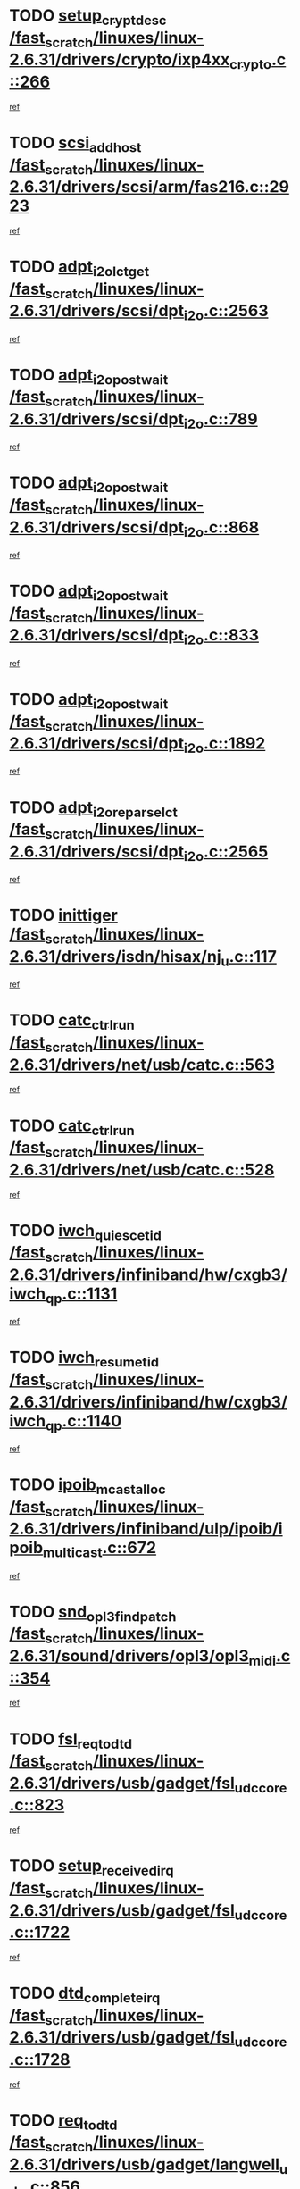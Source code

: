 * TODO [[view:/fast_scratch/linuxes/linux-2.6.31/drivers/crypto/ixp4xx_crypto.c::face=ovl-face1::linb=266::colb=2::cole=18][setup_crypt_desc /fast_scratch/linuxes/linux-2.6.31/drivers/crypto/ixp4xx_crypto.c::266]]
[[view:/fast_scratch/linuxes/linux-2.6.31/drivers/crypto/ixp4xx_crypto.c::face=ovl-face2::linb=263::colb=1::cole=18][ref]]
* TODO [[view:/fast_scratch/linuxes/linux-2.6.31/drivers/scsi/arm/fas216.c::face=ovl-face1::linb=2923::colb=7::cole=20][scsi_add_host /fast_scratch/linuxes/linux-2.6.31/drivers/scsi/arm/fas216.c::2923]]
[[view:/fast_scratch/linuxes/linux-2.6.31/drivers/scsi/arm/fas216.c::face=ovl-face2::linb=2916::colb=1::cole=14][ref]]
* TODO [[view:/fast_scratch/linuxes/linux-2.6.31/drivers/scsi/dpt_i2o.c::face=ovl-face1::linb=2563::colb=12::cole=28][adpt_i2o_lct_get /fast_scratch/linuxes/linux-2.6.31/drivers/scsi/dpt_i2o.c::2563]]
[[view:/fast_scratch/linuxes/linux-2.6.31/drivers/scsi/dpt_i2o.c::face=ovl-face2::linb=2562::colb=2::cole=19][ref]]
* TODO [[view:/fast_scratch/linuxes/linux-2.6.31/drivers/scsi/dpt_i2o.c::face=ovl-face1::linb=789::colb=9::cole=27][adpt_i2o_post_wait /fast_scratch/linuxes/linux-2.6.31/drivers/scsi/dpt_i2o.c::789]]
[[view:/fast_scratch/linuxes/linux-2.6.31/drivers/scsi/dpt_i2o.c::face=ovl-face2::linb=788::colb=2::cole=15][ref]]
* TODO [[view:/fast_scratch/linuxes/linux-2.6.31/drivers/scsi/dpt_i2o.c::face=ovl-face1::linb=868::colb=9::cole=27][adpt_i2o_post_wait /fast_scratch/linuxes/linux-2.6.31/drivers/scsi/dpt_i2o.c::868]]
[[view:/fast_scratch/linuxes/linux-2.6.31/drivers/scsi/dpt_i2o.c::face=ovl-face2::linb=867::colb=2::cole=15][ref]]
* TODO [[view:/fast_scratch/linuxes/linux-2.6.31/drivers/scsi/dpt_i2o.c::face=ovl-face1::linb=833::colb=9::cole=27][adpt_i2o_post_wait /fast_scratch/linuxes/linux-2.6.31/drivers/scsi/dpt_i2o.c::833]]
[[view:/fast_scratch/linuxes/linux-2.6.31/drivers/scsi/dpt_i2o.c::face=ovl-face2::linb=830::colb=2::cole=15][ref]]
* TODO [[view:/fast_scratch/linuxes/linux-2.6.31/drivers/scsi/dpt_i2o.c::face=ovl-face1::linb=1892::colb=10::cole=28][adpt_i2o_post_wait /fast_scratch/linuxes/linux-2.6.31/drivers/scsi/dpt_i2o.c::1892]]
[[view:/fast_scratch/linuxes/linux-2.6.31/drivers/scsi/dpt_i2o.c::face=ovl-face2::linb=1886::colb=3::cole=20][ref]]
* TODO [[view:/fast_scratch/linuxes/linux-2.6.31/drivers/scsi/dpt_i2o.c::face=ovl-face1::linb=2565::colb=12::cole=32][adpt_i2o_reparse_lct /fast_scratch/linuxes/linux-2.6.31/drivers/scsi/dpt_i2o.c::2565]]
[[view:/fast_scratch/linuxes/linux-2.6.31/drivers/scsi/dpt_i2o.c::face=ovl-face2::linb=2562::colb=2::cole=19][ref]]
* TODO [[view:/fast_scratch/linuxes/linux-2.6.31/drivers/isdn/hisax/nj_u.c::face=ovl-face1::linb=117::colb=3::cole=12][inittiger /fast_scratch/linuxes/linux-2.6.31/drivers/isdn/hisax/nj_u.c::117]]
[[view:/fast_scratch/linuxes/linux-2.6.31/drivers/isdn/hisax/nj_u.c::face=ovl-face2::linb=116::colb=3::cole=20][ref]]
* TODO [[view:/fast_scratch/linuxes/linux-2.6.31/drivers/net/usb/catc.c::face=ovl-face1::linb=563::colb=2::cole=15][catc_ctrl_run /fast_scratch/linuxes/linux-2.6.31/drivers/net/usb/catc.c::563]]
[[view:/fast_scratch/linuxes/linux-2.6.31/drivers/net/usb/catc.c::face=ovl-face2::linb=542::colb=1::cole=18][ref]]
* TODO [[view:/fast_scratch/linuxes/linux-2.6.31/drivers/net/usb/catc.c::face=ovl-face1::linb=528::colb=2::cole=15][catc_ctrl_run /fast_scratch/linuxes/linux-2.6.31/drivers/net/usb/catc.c::528]]
[[view:/fast_scratch/linuxes/linux-2.6.31/drivers/net/usb/catc.c::face=ovl-face2::linb=511::colb=1::cole=18][ref]]
* TODO [[view:/fast_scratch/linuxes/linux-2.6.31/drivers/infiniband/hw/cxgb3/iwch_qp.c::face=ovl-face1::linb=1131::colb=1::cole=17][iwch_quiesce_tid /fast_scratch/linuxes/linux-2.6.31/drivers/infiniband/hw/cxgb3/iwch_qp.c::1131]]
[[view:/fast_scratch/linuxes/linux-2.6.31/drivers/infiniband/hw/cxgb3/iwch_qp.c::face=ovl-face2::linb=1130::colb=1::cole=14][ref]]
* TODO [[view:/fast_scratch/linuxes/linux-2.6.31/drivers/infiniband/hw/cxgb3/iwch_qp.c::face=ovl-face1::linb=1140::colb=1::cole=16][iwch_resume_tid /fast_scratch/linuxes/linux-2.6.31/drivers/infiniband/hw/cxgb3/iwch_qp.c::1140]]
[[view:/fast_scratch/linuxes/linux-2.6.31/drivers/infiniband/hw/cxgb3/iwch_qp.c::face=ovl-face2::linb=1139::colb=1::cole=14][ref]]
* TODO [[view:/fast_scratch/linuxes/linux-2.6.31/drivers/infiniband/ulp/ipoib/ipoib_multicast.c::face=ovl-face1::linb=672::colb=10::cole=27][ipoib_mcast_alloc /fast_scratch/linuxes/linux-2.6.31/drivers/infiniband/ulp/ipoib/ipoib_multicast.c::672]]
[[view:/fast_scratch/linuxes/linux-2.6.31/drivers/infiniband/ulp/ipoib/ipoib_multicast.c::face=ovl-face2::linb=656::colb=1::cole=18][ref]]
* TODO [[view:/fast_scratch/linuxes/linux-2.6.31/sound/drivers/opl3/opl3_midi.c::face=ovl-face1::linb=354::colb=9::cole=28][snd_opl3_find_patch /fast_scratch/linuxes/linux-2.6.31/sound/drivers/opl3/opl3_midi.c::354]]
[[view:/fast_scratch/linuxes/linux-2.6.31/sound/drivers/opl3/opl3_midi.c::face=ovl-face2::linb=345::colb=1::cole=18][ref]]
* TODO [[view:/fast_scratch/linuxes/linux-2.6.31/drivers/usb/gadget/fsl_udc_core.c::face=ovl-face1::linb=823::colb=6::cole=20][fsl_req_to_dtd /fast_scratch/linuxes/linux-2.6.31/drivers/usb/gadget/fsl_udc_core.c::823]]
[[view:/fast_scratch/linuxes/linux-2.6.31/drivers/usb/gadget/fsl_udc_core.c::face=ovl-face2::linb=820::colb=1::cole=18][ref]]
* TODO [[view:/fast_scratch/linuxes/linux-2.6.31/drivers/usb/gadget/fsl_udc_core.c::face=ovl-face1::linb=1722::colb=3::cole=21][setup_received_irq /fast_scratch/linuxes/linux-2.6.31/drivers/usb/gadget/fsl_udc_core.c::1722]]
[[view:/fast_scratch/linuxes/linux-2.6.31/drivers/usb/gadget/fsl_udc_core.c::face=ovl-face2::linb=1703::colb=1::cole=18][ref]]
* TODO [[view:/fast_scratch/linuxes/linux-2.6.31/drivers/usb/gadget/fsl_udc_core.c::face=ovl-face1::linb=1728::colb=3::cole=19][dtd_complete_irq /fast_scratch/linuxes/linux-2.6.31/drivers/usb/gadget/fsl_udc_core.c::1728]]
[[view:/fast_scratch/linuxes/linux-2.6.31/drivers/usb/gadget/fsl_udc_core.c::face=ovl-face2::linb=1703::colb=1::cole=18][ref]]
* TODO [[view:/fast_scratch/linuxes/linux-2.6.31/drivers/usb/gadget/langwell_udc.c::face=ovl-face1::linb=856::colb=6::cole=16][req_to_dtd /fast_scratch/linuxes/linux-2.6.31/drivers/usb/gadget/langwell_udc.c::856]]
[[view:/fast_scratch/linuxes/linux-2.6.31/drivers/usb/gadget/langwell_udc.c::face=ovl-face2::linb=853::colb=1::cole=18][ref]]
* TODO [[view:/fast_scratch/linuxes/linux-2.6.31/drivers/usb/gadget/fsl_qe_udc.c::face=ovl-face1::linb=2275::colb=2::cole=8][rx_irq /fast_scratch/linuxes/linux-2.6.31/drivers/usb/gadget/fsl_qe_udc.c::2275]]
[[view:/fast_scratch/linuxes/linux-2.6.31/drivers/usb/gadget/fsl_qe_udc.c::face=ovl-face2::linb=2255::colb=1::cole=18][ref]]
* TODO [[view:/fast_scratch/linuxes/linux-2.6.31/drivers/net/ioc3-eth.c::face=ovl-face1::linb=1530::colb=1::cole=10][ioc3_init /fast_scratch/linuxes/linux-2.6.31/drivers/net/ioc3-eth.c::1530]]
[[view:/fast_scratch/linuxes/linux-2.6.31/drivers/net/ioc3-eth.c::face=ovl-face2::linb=1527::colb=1::cole=14][ref]]
* TODO [[view:/fast_scratch/linuxes/linux-2.6.31/drivers/isdn/i4l/isdn_ppp.c::face=ovl-face1::linb=1730::colb=3::cole=25][isdn_ppp_mp_reassembly /fast_scratch/linuxes/linux-2.6.31/drivers/isdn/i4l/isdn_ppp.c::1730]]
[[view:/fast_scratch/linuxes/linux-2.6.31/drivers/isdn/i4l/isdn_ppp.c::face=ovl-face2::linb=1606::colb=1::cole=18][ref]]
* TODO [[view:/fast_scratch/linuxes/linux-2.6.31/drivers/atm/iphase.c::face=ovl-face1::linb=3193::colb=21::cole=29][ia_start /fast_scratch/linuxes/linux-2.6.31/drivers/atm/iphase.c::3193]]
[[view:/fast_scratch/linuxes/linux-2.6.31/drivers/atm/iphase.c::face=ovl-face2::linb=3192::colb=1::cole=18][ref]]
* TODO [[view:/fast_scratch/linuxes/linux-2.6.31/drivers/scsi/arm/fas216.c::face=ovl-face1::linb=2927::colb=2::cole=16][scsi_scan_host /fast_scratch/linuxes/linux-2.6.31/drivers/scsi/arm/fas216.c::2927]]
[[view:/fast_scratch/linuxes/linux-2.6.31/drivers/scsi/arm/fas216.c::face=ovl-face2::linb=2916::colb=1::cole=14][ref]]
* TODO [[view:/fast_scratch/linuxes/linux-2.6.31/drivers/scsi/dpt_i2o.c::face=ovl-face1::linb=2135::colb=2::cole=16][adpt_hba_reset /fast_scratch/linuxes/linux-2.6.31/drivers/scsi/dpt_i2o.c::2135]]
[[view:/fast_scratch/linuxes/linux-2.6.31/drivers/scsi/dpt_i2o.c::face=ovl-face2::linb=2134::colb=3::cole=20][ref]]
* TODO [[view:/fast_scratch/linuxes/linux-2.6.31/drivers/scsi/dpt_i2o.c::face=ovl-face1::linb=902::colb=6::cole=18][__adpt_reset /fast_scratch/linuxes/linux-2.6.31/drivers/scsi/dpt_i2o.c::902]]
[[view:/fast_scratch/linuxes/linux-2.6.31/drivers/scsi/dpt_i2o.c::face=ovl-face2::linb=901::colb=1::cole=14][ref]]
* TODO [[view:/fast_scratch/linuxes/linux-2.6.31/drivers/staging/slicoss/slicoss.c::face=ovl-face1::linb=618::colb=2::cole=16][slic_card_init /fast_scratch/linuxes/linux-2.6.31/drivers/staging/slicoss/slicoss.c::618]]
[[view:/fast_scratch/linuxes/linux-2.6.31/drivers/staging/slicoss/slicoss.c::face=ovl-face2::linb=589::colb=1::cole=18][ref]]
* TODO [[view:/fast_scratch/linuxes/linux-2.6.31/drivers/scsi/qla1280.c::face=ovl-face1::linb=1475::colb=10::cole=31][qla1280_load_firmware /fast_scratch/linuxes/linux-2.6.31/drivers/scsi/qla1280.c::1475]]
[[view:/fast_scratch/linuxes/linux-2.6.31/drivers/scsi/qla1280.c::face=ovl-face2::linb=1473::colb=1::cole=18][ref]]
* TODO [[view:/fast_scratch/linuxes/linux-2.6.31/drivers/scsi/qla1280.c::face=ovl-face1::linb=997::colb=6::cole=26][qla1280_error_action /fast_scratch/linuxes/linux-2.6.31/drivers/scsi/qla1280.c::997]]
[[view:/fast_scratch/linuxes/linux-2.6.31/drivers/scsi/qla1280.c::face=ovl-face2::linb=996::colb=1::cole=14][ref]]
* TODO [[view:/fast_scratch/linuxes/linux-2.6.31/drivers/scsi/qla1280.c::face=ovl-face1::linb=1045::colb=6::cole=26][qla1280_error_action /fast_scratch/linuxes/linux-2.6.31/drivers/scsi/qla1280.c::1045]]
[[view:/fast_scratch/linuxes/linux-2.6.31/drivers/scsi/qla1280.c::face=ovl-face2::linb=1044::colb=1::cole=14][ref]]
* TODO [[view:/fast_scratch/linuxes/linux-2.6.31/drivers/scsi/qla1280.c::face=ovl-face1::linb=1029::colb=6::cole=26][qla1280_error_action /fast_scratch/linuxes/linux-2.6.31/drivers/scsi/qla1280.c::1029]]
[[view:/fast_scratch/linuxes/linux-2.6.31/drivers/scsi/qla1280.c::face=ovl-face2::linb=1028::colb=1::cole=14][ref]]
* TODO [[view:/fast_scratch/linuxes/linux-2.6.31/drivers/scsi/qla1280.c::face=ovl-face1::linb=1013::colb=6::cole=26][qla1280_error_action /fast_scratch/linuxes/linux-2.6.31/drivers/scsi/qla1280.c::1013]]
[[view:/fast_scratch/linuxes/linux-2.6.31/drivers/scsi/qla1280.c::face=ovl-face2::linb=1012::colb=1::cole=14][ref]]
* TODO [[view:/fast_scratch/linuxes/linux-2.6.31/drivers/scsi/advansys.c::face=ovl-face1::linb=8010::colb=2::cole=8][AdvISR /fast_scratch/linuxes/linux-2.6.31/drivers/scsi/advansys.c::8010]]
[[view:/fast_scratch/linuxes/linux-2.6.31/drivers/scsi/advansys.c::face=ovl-face2::linb=8009::colb=2::cole=19][ref]]
* TODO [[view:/fast_scratch/linuxes/linux-2.6.31/drivers/pci/intel-iommu.c::face=ovl-face1::linb=1562::colb=1::cole=23][iommu_enable_dev_iotlb /fast_scratch/linuxes/linux-2.6.31/drivers/pci/intel-iommu.c::1562]]
[[view:/fast_scratch/linuxes/linux-2.6.31/drivers/pci/intel-iommu.c::face=ovl-face2::linb=1473::colb=1::cole=18][ref]]
* TODO [[view:/fast_scratch/linuxes/linux-2.6.31/drivers/infiniband/hw/ehca/ehca_mrmw.c::face=ovl-face1::linb=571::colb=7::cole=20][ehca_rereg_mr /fast_scratch/linuxes/linux-2.6.31/drivers/infiniband/hw/ehca/ehca_mrmw.c::571]]
[[view:/fast_scratch/linuxes/linux-2.6.31/drivers/infiniband/hw/ehca/ehca_mrmw.c::face=ovl-face2::linb=529::colb=1::cole=18][ref]]
* TODO [[view:/fast_scratch/linuxes/linux-2.6.31/block/cfq-iosched.c::face=ovl-face1::linb=1699::colb=10::cole=31][kmem_cache_alloc_node /fast_scratch/linuxes/linux-2.6.31/block/cfq-iosched.c::1699]]
[[view:/fast_scratch/linuxes/linux-2.6.31/block/cfq-iosched.c::face=ovl-face2::linb=1695::colb=3::cole=16][ref]]
* TODO [[view:/fast_scratch/linuxes/linux-2.6.31/block/cfq-iosched.c::face=ovl-face1::linb=2315::colb=9::cole=22][cfq_get_queue /fast_scratch/linuxes/linux-2.6.31/block/cfq-iosched.c::2315]]
[[view:/fast_scratch/linuxes/linux-2.6.31/block/cfq-iosched.c::face=ovl-face2::linb=2308::colb=1::cole=18][ref]]
* TODO [[view:/fast_scratch/linuxes/linux-2.6.31/block/cfq-iosched.c::face=ovl-face1::linb=1628::colb=13::cole=26][cfq_get_queue /fast_scratch/linuxes/linux-2.6.31/block/cfq-iosched.c::1628]]
[[view:/fast_scratch/linuxes/linux-2.6.31/block/cfq-iosched.c::face=ovl-face2::linb=1623::colb=1::cole=18][ref]]
* TODO [[view:/fast_scratch/linuxes/linux-2.6.31/drivers/net/ns83820.c::face=ovl-face1::linb=590::colb=8::cole=26][__netdev_alloc_skb /fast_scratch/linuxes/linux-2.6.31/drivers/net/ns83820.c::590]]
[[view:/fast_scratch/linuxes/linux-2.6.31/drivers/net/ns83820.c::face=ovl-face2::linb=584::colb=2::cole=19][ref]]
* TODO [[view:/fast_scratch/linuxes/linux-2.6.31/drivers/net/ns83820.c::face=ovl-face1::linb=590::colb=8::cole=26][__netdev_alloc_skb /fast_scratch/linuxes/linux-2.6.31/drivers/net/ns83820.c::590]]
[[view:/fast_scratch/linuxes/linux-2.6.31/drivers/net/ns83820.c::face=ovl-face2::linb=596::colb=3::cole=20][ref]]
* TODO [[view:/fast_scratch/linuxes/linux-2.6.31/drivers/net/b44.c::face=ovl-face1::linb=977::colb=15::cole=33][__netdev_alloc_skb /fast_scratch/linuxes/linux-2.6.31/drivers/net/b44.c::977]]
[[view:/fast_scratch/linuxes/linux-2.6.31/drivers/net/b44.c::face=ovl-face2::linb=958::colb=1::cole=18][ref]]
* TODO [[view:/fast_scratch/linuxes/linux-2.6.31/drivers/net/xen-netfront.c::face=ovl-face1::linb=1589::colb=1::cole=24][xennet_alloc_rx_buffers /fast_scratch/linuxes/linux-2.6.31/drivers/net/xen-netfront.c::1589]]
[[view:/fast_scratch/linuxes/linux-2.6.31/drivers/net/xen-netfront.c::face=ovl-face2::linb=1553::colb=1::cole=14][ref]]
* TODO [[view:/fast_scratch/linuxes/linux-2.6.31/drivers/net/b44.c::face=ovl-face1::linb=1058::colb=1::cole=15][b44_init_rings /fast_scratch/linuxes/linux-2.6.31/drivers/net/b44.c::1058]]
[[view:/fast_scratch/linuxes/linux-2.6.31/drivers/net/b44.c::face=ovl-face2::linb=1055::colb=1::cole=14][ref]]
* TODO [[view:/fast_scratch/linuxes/linux-2.6.31/drivers/net/b44.c::face=ovl-face1::linb=869::colb=2::cole=16][b44_init_rings /fast_scratch/linuxes/linux-2.6.31/drivers/net/b44.c::869]]
[[view:/fast_scratch/linuxes/linux-2.6.31/drivers/net/b44.c::face=ovl-face2::linb=867::colb=2::cole=19][ref]]
* TODO [[view:/fast_scratch/linuxes/linux-2.6.31/drivers/net/b44.c::face=ovl-face1::linb=2304::colb=1::cole=15][b44_init_rings /fast_scratch/linuxes/linux-2.6.31/drivers/net/b44.c::2304]]
[[view:/fast_scratch/linuxes/linux-2.6.31/drivers/net/b44.c::face=ovl-face2::linb=2302::colb=1::cole=14][ref]]
* TODO [[view:/fast_scratch/linuxes/linux-2.6.31/drivers/net/b44.c::face=ovl-face1::linb=1965::colb=2::cole=16][b44_init_rings /fast_scratch/linuxes/linux-2.6.31/drivers/net/b44.c::1965]]
[[view:/fast_scratch/linuxes/linux-2.6.31/drivers/net/b44.c::face=ovl-face2::linb=1950::colb=1::cole=14][ref]]
* TODO [[view:/fast_scratch/linuxes/linux-2.6.31/drivers/net/b44.c::face=ovl-face1::linb=1922::colb=1::cole=15][b44_init_rings /fast_scratch/linuxes/linux-2.6.31/drivers/net/b44.c::1922]]
[[view:/fast_scratch/linuxes/linux-2.6.31/drivers/net/b44.c::face=ovl-face2::linb=1916::colb=1::cole=14][ref]]
* TODO [[view:/fast_scratch/linuxes/linux-2.6.31/drivers/net/b44.c::face=ovl-face1::linb=939::colb=1::cole=15][b44_init_rings /fast_scratch/linuxes/linux-2.6.31/drivers/net/b44.c::939]]
[[view:/fast_scratch/linuxes/linux-2.6.31/drivers/net/b44.c::face=ovl-face2::linb=936::colb=1::cole=14][ref]]
* TODO [[view:/fast_scratch/linuxes/linux-2.6.31/drivers/media/dvb/b2c2/flexcop-pci.c::face=ovl-face1::linb=171::colb=3::cole=27][flexcop_pass_dmx_packets /fast_scratch/linuxes/linux-2.6.31/drivers/media/dvb/b2c2/flexcop-pci.c::171]]
[[view:/fast_scratch/linuxes/linux-2.6.31/drivers/media/dvb/b2c2/flexcop-pci.c::face=ovl-face2::linb=153::colb=1::cole=18][ref]]
* TODO [[view:/fast_scratch/linuxes/linux-2.6.31/drivers/media/dvb/b2c2/flexcop-pci.c::face=ovl-face1::linb=175::colb=3::cole=27][flexcop_pass_dmx_packets /fast_scratch/linuxes/linux-2.6.31/drivers/media/dvb/b2c2/flexcop-pci.c::175]]
[[view:/fast_scratch/linuxes/linux-2.6.31/drivers/media/dvb/b2c2/flexcop-pci.c::face=ovl-face2::linb=153::colb=1::cole=18][ref]]
* TODO [[view:/fast_scratch/linuxes/linux-2.6.31/drivers/media/dvb/b2c2/flexcop-pci.c::face=ovl-face1::linb=202::colb=3::cole=24][flexcop_pass_dmx_data /fast_scratch/linuxes/linux-2.6.31/drivers/media/dvb/b2c2/flexcop-pci.c::202]]
[[view:/fast_scratch/linuxes/linux-2.6.31/drivers/media/dvb/b2c2/flexcop-pci.c::face=ovl-face2::linb=153::colb=1::cole=18][ref]]
* TODO [[view:/fast_scratch/linuxes/linux-2.6.31/drivers/media/dvb/b2c2/flexcop-pci.c::face=ovl-face1::linb=213::colb=3::cole=24][flexcop_pass_dmx_data /fast_scratch/linuxes/linux-2.6.31/drivers/media/dvb/b2c2/flexcop-pci.c::213]]
[[view:/fast_scratch/linuxes/linux-2.6.31/drivers/media/dvb/b2c2/flexcop-pci.c::face=ovl-face2::linb=153::colb=1::cole=18][ref]]
* TODO [[view:/fast_scratch/linuxes/linux-2.6.31/drivers/ata/sata_nv.c::face=ovl-face1::linb=756::colb=3::cole=25][blk_queue_bounce_limit /fast_scratch/linuxes/linux-2.6.31/drivers/ata/sata_nv.c::756]]
[[view:/fast_scratch/linuxes/linux-2.6.31/drivers/ata/sata_nv.c::face=ovl-face2::linb=695::colb=1::cole=18][ref]]
* TODO [[view:/fast_scratch/linuxes/linux-2.6.31/drivers/ata/sata_nv.c::face=ovl-face1::linb=759::colb=3::cole=25][blk_queue_bounce_limit /fast_scratch/linuxes/linux-2.6.31/drivers/ata/sata_nv.c::759]]
[[view:/fast_scratch/linuxes/linux-2.6.31/drivers/ata/sata_nv.c::face=ovl-face2::linb=695::colb=1::cole=18][ref]]
* TODO [[view:/fast_scratch/linuxes/linux-2.6.31/drivers/ata/sata_nv.c::face=ovl-face1::linb=767::colb=3::cole=25][blk_queue_bounce_limit /fast_scratch/linuxes/linux-2.6.31/drivers/ata/sata_nv.c::767]]
[[view:/fast_scratch/linuxes/linux-2.6.31/drivers/ata/sata_nv.c::face=ovl-face2::linb=695::colb=1::cole=18][ref]]
* TODO [[view:/fast_scratch/linuxes/linux-2.6.31/drivers/ata/sata_nv.c::face=ovl-face1::linb=770::colb=3::cole=25][blk_queue_bounce_limit /fast_scratch/linuxes/linux-2.6.31/drivers/ata/sata_nv.c::770]]
[[view:/fast_scratch/linuxes/linux-2.6.31/drivers/ata/sata_nv.c::face=ovl-face2::linb=695::colb=1::cole=18][ref]]
* TODO [[view:/fast_scratch/linuxes/linux-2.6.31/drivers/ide/ide-eh.c::face=ovl-face1::linb=350::colb=2::cole=11][pre_reset /fast_scratch/linuxes/linux-2.6.31/drivers/ide/ide-eh.c::350]]
[[view:/fast_scratch/linuxes/linux-2.6.31/drivers/ide/ide-eh.c::face=ovl-face2::linb=343::colb=1::cole=18][ref]]
* TODO [[view:/fast_scratch/linuxes/linux-2.6.31/drivers/ide/ide-eh.c::face=ovl-face1::linb=389::colb=2::cole=11][pre_reset /fast_scratch/linuxes/linux-2.6.31/drivers/ide/ide-eh.c::389]]
[[view:/fast_scratch/linuxes/linux-2.6.31/drivers/ide/ide-eh.c::face=ovl-face2::linb=343::colb=1::cole=18][ref]]
* TODO [[view:/fast_scratch/linuxes/linux-2.6.31/drivers/ide/ide-eh.c::face=ovl-face1::linb=389::colb=2::cole=11][pre_reset /fast_scratch/linuxes/linux-2.6.31/drivers/ide/ide-eh.c::389]]
[[view:/fast_scratch/linuxes/linux-2.6.31/drivers/ide/ide-eh.c::face=ovl-face2::linb=380::colb=2::cole=19][ref]]
* TODO [[view:/fast_scratch/linuxes/linux-2.6.31/arch/x86/kernel/mca_32.c::face=ovl-face1::linb=314::colb=1::cole=20][mca_register_device /fast_scratch/linuxes/linux-2.6.31/arch/x86/kernel/mca_32.c::314]]
[[view:/fast_scratch/linuxes/linux-2.6.31/arch/x86/kernel/mca_32.c::face=ovl-face2::linb=298::colb=1::cole=14][ref]]
* TODO [[view:/fast_scratch/linuxes/linux-2.6.31/arch/x86/kernel/mca_32.c::face=ovl-face1::linb=332::colb=1::cole=20][mca_register_device /fast_scratch/linuxes/linux-2.6.31/arch/x86/kernel/mca_32.c::332]]
[[view:/fast_scratch/linuxes/linux-2.6.31/arch/x86/kernel/mca_32.c::face=ovl-face2::linb=298::colb=1::cole=14][ref]]
* TODO [[view:/fast_scratch/linuxes/linux-2.6.31/arch/x86/kernel/mca_32.c::face=ovl-face1::linb=366::colb=2::cole=21][mca_register_device /fast_scratch/linuxes/linux-2.6.31/arch/x86/kernel/mca_32.c::366]]
[[view:/fast_scratch/linuxes/linux-2.6.31/arch/x86/kernel/mca_32.c::face=ovl-face2::linb=298::colb=1::cole=14][ref]]
* TODO [[view:/fast_scratch/linuxes/linux-2.6.31/arch/x86/kernel/mca_32.c::face=ovl-face1::linb=394::colb=2::cole=21][mca_register_device /fast_scratch/linuxes/linux-2.6.31/arch/x86/kernel/mca_32.c::394]]
[[view:/fast_scratch/linuxes/linux-2.6.31/arch/x86/kernel/mca_32.c::face=ovl-face2::linb=298::colb=1::cole=14][ref]]
* TODO [[view:/fast_scratch/linuxes/linux-2.6.31/arch/blackfin/kernel/traps.c::face=ovl-face1::linb=183::colb=5::cole=10][mmput /fast_scratch/linuxes/linux-2.6.31/arch/blackfin/kernel/traps.c::183]]
[[view:/fast_scratch/linuxes/linux-2.6.31/arch/blackfin/kernel/traps.c::face=ovl-face2::linb=135::colb=1::cole=19][ref]]
* TODO [[view:/fast_scratch/linuxes/linux-2.6.31/arch/blackfin/kernel/traps.c::face=ovl-face1::linb=192::colb=3::cole=8][mmput /fast_scratch/linuxes/linux-2.6.31/arch/blackfin/kernel/traps.c::192]]
[[view:/fast_scratch/linuxes/linux-2.6.31/arch/blackfin/kernel/traps.c::face=ovl-face2::linb=135::colb=1::cole=19][ref]]
* TODO [[view:/fast_scratch/linuxes/linux-2.6.31/drivers/infiniband/hw/ehca/ehca_qp.c::face=ovl-face1::linb=1495::colb=6::cole=19][ehca_calc_ipd /fast_scratch/linuxes/linux-2.6.31/drivers/infiniband/hw/ehca/ehca_qp.c::1495]]
[[view:/fast_scratch/linuxes/linux-2.6.31/drivers/infiniband/hw/ehca/ehca_qp.c::face=ovl-face2::linb=1398::colb=3::cole=20][ref]]
* TODO [[view:/fast_scratch/linuxes/linux-2.6.31/drivers/infiniband/hw/ehca/ehca_qp.c::face=ovl-face1::linb=1596::colb=6::cole=19][ehca_calc_ipd /fast_scratch/linuxes/linux-2.6.31/drivers/infiniband/hw/ehca/ehca_qp.c::1596]]
[[view:/fast_scratch/linuxes/linux-2.6.31/drivers/infiniband/hw/ehca/ehca_qp.c::face=ovl-face2::linb=1398::colb=3::cole=20][ref]]
* TODO [[view:/fast_scratch/linuxes/linux-2.6.31/drivers/infiniband/hw/ehca/ehca_irq.c::face=ovl-face1::linb=373::colb=2::cole=18][ehca_recover_sqp /fast_scratch/linuxes/linux-2.6.31/drivers/infiniband/hw/ehca/ehca_irq.c::373]]
[[view:/fast_scratch/linuxes/linux-2.6.31/drivers/infiniband/hw/ehca/ehca_irq.c::face=ovl-face2::linb=368::colb=1::cole=18][ref]]
* TODO [[view:/fast_scratch/linuxes/linux-2.6.31/drivers/infiniband/hw/ehca/ehca_irq.c::face=ovl-face1::linb=375::colb=2::cole=18][ehca_recover_sqp /fast_scratch/linuxes/linux-2.6.31/drivers/infiniband/hw/ehca/ehca_irq.c::375]]
[[view:/fast_scratch/linuxes/linux-2.6.31/drivers/infiniband/hw/ehca/ehca_irq.c::face=ovl-face2::linb=368::colb=1::cole=18][ref]]
* TODO [[view:/fast_scratch/linuxes/linux-2.6.31/drivers/net/gianfar.c::face=ovl-face1::linb=1482::colb=1::cole=16][gfar_change_mtu /fast_scratch/linuxes/linux-2.6.31/drivers/net/gianfar.c::1482]]
[[view:/fast_scratch/linuxes/linux-2.6.31/drivers/net/gianfar.c::face=ovl-face2::linb=1450::colb=1::cole=18][ref]]
* TODO [[view:/fast_scratch/linuxes/linux-2.6.31/drivers/scsi/eata.c::face=ovl-face1::linb=1208::colb=9::cole=20][get_pci_dev /fast_scratch/linuxes/linux-2.6.31/drivers/scsi/eata.c::1208]]
[[view:/fast_scratch/linuxes/linux-2.6.31/drivers/scsi/eata.c::face=ovl-face2::linb=1100::colb=1::cole=14][ref]]
* TODO [[view:/fast_scratch/linuxes/linux-2.6.31/drivers/usb/gadget/goku_udc.c::face=ovl-face1::linb=176::colb=1::cole=8][command /fast_scratch/linuxes/linux-2.6.31/drivers/usb/gadget/goku_udc.c::176]]
[[view:/fast_scratch/linuxes/linux-2.6.31/drivers/usb/gadget/goku_udc.c::face=ovl-face2::linb=156::colb=1::cole=18][ref]]
* TODO [[view:/fast_scratch/linuxes/linux-2.6.31/drivers/usb/gadget/goku_udc.c::face=ovl-face1::linb=918::colb=2::cole=9][command /fast_scratch/linuxes/linux-2.6.31/drivers/usb/gadget/goku_udc.c::918]]
[[view:/fast_scratch/linuxes/linux-2.6.31/drivers/usb/gadget/goku_udc.c::face=ovl-face2::linb=905::colb=1::cole=18][ref]]
* TODO [[view:/fast_scratch/linuxes/linux-2.6.31/drivers/usb/gadget/goku_udc.c::face=ovl-face1::linb=847::colb=2::cole=11][abort_dma /fast_scratch/linuxes/linux-2.6.31/drivers/usb/gadget/goku_udc.c::847]]
[[view:/fast_scratch/linuxes/linux-2.6.31/drivers/usb/gadget/goku_udc.c::face=ovl-face2::linb=834::colb=1::cole=18][ref]]
* TODO [[view:/fast_scratch/linuxes/linux-2.6.31/drivers/usb/gadget/goku_udc.c::face=ovl-face1::linb=259::colb=1::cole=9][ep_reset /fast_scratch/linuxes/linux-2.6.31/drivers/usb/gadget/goku_udc.c::259]]
[[view:/fast_scratch/linuxes/linux-2.6.31/drivers/usb/gadget/goku_udc.c::face=ovl-face2::linb=257::colb=1::cole=18][ref]]
* TODO [[view:/fast_scratch/linuxes/linux-2.6.31/drivers/usb/gadget/goku_udc.c::face=ovl-face1::linb=914::colb=2::cole=17][goku_clear_halt /fast_scratch/linuxes/linux-2.6.31/drivers/usb/gadget/goku_udc.c::914]]
[[view:/fast_scratch/linuxes/linux-2.6.31/drivers/usb/gadget/goku_udc.c::face=ovl-face2::linb=905::colb=1::cole=18][ref]]
* TODO [[view:/fast_scratch/linuxes/linux-2.6.31/drivers/usb/gadget/goku_udc.c::face=ovl-face1::linb=258::colb=1::cole=5][nuke /fast_scratch/linuxes/linux-2.6.31/drivers/usb/gadget/goku_udc.c::258]]
[[view:/fast_scratch/linuxes/linux-2.6.31/drivers/usb/gadget/goku_udc.c::face=ovl-face2::linb=257::colb=1::cole=18][ref]]
* TODO [[view:/fast_scratch/linuxes/linux-2.6.31/drivers/usb/gadget/goku_udc.c::face=ovl-face1::linb=1421::colb=1::cole=14][stop_activity /fast_scratch/linuxes/linux-2.6.31/drivers/usb/gadget/goku_udc.c::1421]]
[[view:/fast_scratch/linuxes/linux-2.6.31/drivers/usb/gadget/goku_udc.c::face=ovl-face2::linb=1419::colb=1::cole=18][ref]]
* TODO [[view:/fast_scratch/linuxes/linux-2.6.31/drivers/scsi/aacraid/commsup.c::face=ovl-face1::linb=1488::colb=12::cole=30][_aac_reset_adapter /fast_scratch/linuxes/linux-2.6.31/drivers/scsi/aacraid/commsup.c::1488]]
[[view:/fast_scratch/linuxes/linux-2.6.31/drivers/scsi/aacraid/commsup.c::face=ovl-face2::linb=1487::colb=2::cole=19][ref]]
* TODO [[view:/fast_scratch/linuxes/linux-2.6.31/drivers/scsi/aacraid/commsup.c::face=ovl-face1::linb=1328::colb=10::cole=28][_aac_reset_adapter /fast_scratch/linuxes/linux-2.6.31/drivers/scsi/aacraid/commsup.c::1328]]
[[view:/fast_scratch/linuxes/linux-2.6.31/drivers/scsi/aacraid/commsup.c::face=ovl-face2::linb=1327::colb=1::cole=18][ref]]
* TODO [[view:/fast_scratch/linuxes/linux-2.6.31/kernel/exit.c::face=ovl-face1::linb=354::colb=1::cole=13][commit_creds /fast_scratch/linuxes/linux-2.6.31/kernel/exit.c::354]]
[[view:/fast_scratch/linuxes/linux-2.6.31/kernel/exit.c::face=ovl-face2::linb=335::colb=1::cole=15][ref]]
* TODO [[view:/fast_scratch/linuxes/linux-2.6.31/drivers/md/dm.c::face=ovl-face1::linb=1952::colb=1::cole=26][dm_table_set_restrictions /fast_scratch/linuxes/linux-2.6.31/drivers/md/dm.c::1952]]
[[view:/fast_scratch/linuxes/linux-2.6.31/drivers/md/dm.c::face=ovl-face2::linb=1950::colb=1::cole=19][ref]]
